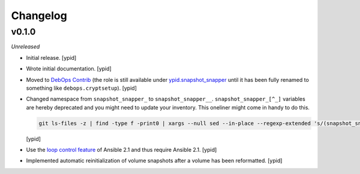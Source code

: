 Changelog
=========

v0.1.0
------

*Unreleased*

- Initial release. [ypid]

- Wrote initial documentation. [ypid]

- Moved to `DebOps Contrib`_ (the role is still available under
  `ypid.snapshot_snapper`_ until it has been fully renamed to something like
  ``debops.cryptsetup``). [ypid]

- Changed namespace from ``snapshot_snapper_`` to ``snapshot_snapper__``.
  ``snapshot_snapper_[^_]`` variables are hereby deprecated and you might need
  to update your inventory. This oneliner might come in handy to do this.

  .. code:: shell

     git ls-files -z | find -type f -print0 | xargs --null sed --in-place --regexp-extended 's/(snapshot_snapper)_([^_])/\1__\2/g'

  [ypid]

- Use the `loop control feature <https://docs.ansible.com/ansible/playbooks_loops.html>`_
  of Ansible 2.1 and thus require Ansible 2.1. [ypid]

- Implemented automatic reinitialization of volume snapshots after a volume
  has been reformatted. [ypid]

.. _ypid.snapshot_snapper: https://galaxy.ansible.com/ypid/snapshot_snapper/
.. _DebOps Contrib: https://github.com/debops-contrib/
